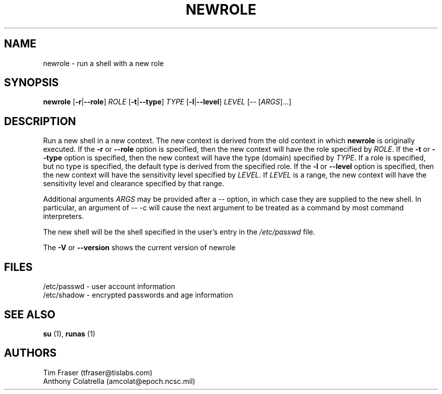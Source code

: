 .TH NEWROLE "1" "October 2000" "Security Enhanced Linux" NSA
.SH NAME
newrole \- run a shell with a new role
.SH SYNOPSIS
.B newrole
[\fB-r\fR|\fB--role\fR]
\fIROLE\fR
[\fB-t\fR|\fB--type\fR]
\fITYPE\fR
[\fB-l\fR|\fB--level\fR]
\fILEVEL\fR [-- [\fIARGS\fR]...]
.SH DESCRIPTION
.PP
Run a new shell in a new context.  The new context is derived from the 
old context in which
.B newrole
is originally executed.  If the
.B -r
or
.B --role
option is specified, then the new context will have the role specified by
\fIROLE\fR.
If the 
.B -t
or
.B --type
option is specified, then the new context will have the type (domain)
specified by
\fITYPE\fR.
If a role is specified, but no type is specified, the default type is derived
from the specified role.  If the
.B -l
or
.B --level
option is specified, then the new context will have the sensitivity level
specified by
\fILEVEL\fR.
If
\fILEVEL\fR
is a range, the new context will have the sensitivity level and clearance
specified by that range.
.PP
Additional arguments
.I ARGS
may be provided after a -- option,
in which case they are supplied to the new shell.
In particular, an argument of -- -c will cause the next argument to be
treated as a command by most command interpreters.
.PP
The new shell will be the shell specified in the user's entry in the 
.I /etc/passwd
file.
.PP
The
.B -V
or 
.B --version
shows the current version of newrole
.PP
.SH FILES
/etc/passwd - user account information
.br
/etc/shadow - encrypted passwords and age information
.SH SEE ALSO
.B su
(1),
.B runas
(1)
.SH AUTHORS
.nf
Tim Fraser (tfraser@tislabs.com) 
Anthony Colatrella (amcolat@epoch.ncsc.mil)
